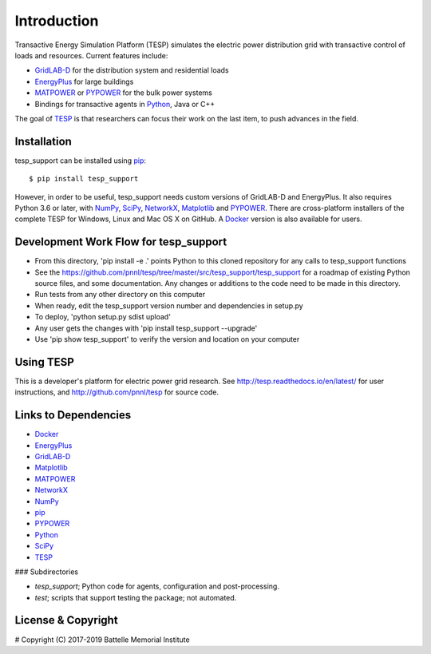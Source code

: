 ============
Introduction
============

Transactive Energy Simulation Platform (TESP) simulates 
the electric power distribution grid with transactive control
of loads and resources. Current features include:

* GridLAB-D_ for the distribution system and residential loads
* EnergyPlus_ for large buildings
* MATPOWER_ or PYPOWER_ for the bulk power systems
* Bindings for transactive agents in Python_, Java or C++

The goal of TESP_ is that researchers can focus their work
on the last item, to push advances in the field.

Installation
============

tesp_support can be installed using pip_::

  $ pip install tesp_support

However, in order to be useful, tesp_support needs custom versions of 
GridLAB-D and EnergyPlus.  It also requires Python 3.6 or later, with 
NumPy_, SciPy_, NetworkX_, Matplotlib_ and PYPOWER_.  There are 
cross-platform installers of the complete TESP for Windows, Linux and Mac 
OS X on GitHub.  A Docker_ version is also available for users.  

Development Work Flow for tesp_support
======================================

* From this directory, 'pip install -e .' points Python to this cloned repository for any calls to tesp_support functions
* See the https://github.com/pnnl/tesp/tree/master/src/tesp_support/tesp_support for a roadmap of existing Python source files, and some documentation.  Any changes or additions to the code need to be made in this directory.  
* Run tests from any other directory on this computer
* When ready, edit the tesp_support version number and dependencies in setup.py
* To deploy, 'python setup.py sdist upload' 
* Any user gets the changes with 'pip install tesp_support --upgrade'
* Use 'pip show tesp_support' to verify the version and location on your computer

Using TESP
==========

This is a developer's platform for electric power grid research.  See 
http://tesp.readthedocs.io/en/latest/ for user instructions, and 
http://github.com/pnnl/tesp for source code.  

Links to Dependencies
=====================

* Docker_
* EnergyPlus_
* GridLAB-D_
* Matplotlib_
* MATPOWER_
* NetworkX_
* NumPy_
* pip_
* PYPOWER_
* Python_
* SciPy_
* TESP_

### Subdirectories

- *tesp_support*; Python code for agents, configuration and post-processing.
- *test*; scripts that support testing the package; not automated.

License & Copyright
===================

#	Copyright (C) 2017-2019 Battelle Memorial Institute

.. _Docker: https://www.docker.com
.. _Python: http://www.python.org
.. _pip: https://pip.pypa.io
.. _NumPy: http://www.numpy.org
.. _SciPy: http://www.scipy.org
.. _Matplotlib: https://matplotlib.org
.. _NetworkX: http://networkx.github.io
.. _MATPOWER: http://www.pserc.cornell.edu/matpower/
.. _PYPOWER: https://github.com/rwl/PYPOWER
.. _GridLAB-D: http://gridlab-d.shoutwiki.com
.. _EnergyPlus: https://energyplus.net/
.. _TESP: http://tesp.readthedocs.io/en/latest/
